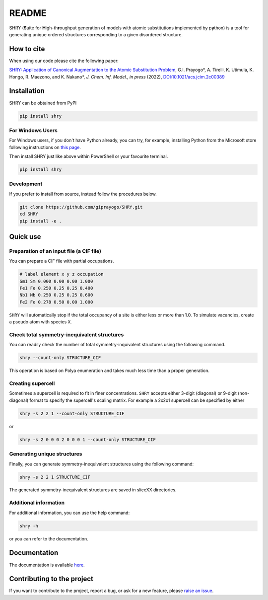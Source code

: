 README
==========

.. image:: logo/logo.jpg
    :alt: logo

|license| |release| |DL| |Version| |fork| |stars|

.. |license| image:: https://img.shields.io/github/license/giprayogo/SHRY
.. |release| image:: https://img.shields.io/github/release/giprayogo/SHRY/all.svg
.. |DL| image:: https://img.shields.io/pypi/dm/SHRY
.. |Version| image:: https://img.shields.io/pypi/pyversions/SHRY
.. |fork| image:: https://img.shields.io/github/forks/giprayogo/SHRY?style=social
.. |stars| image:: https://img.shields.io/github/stars/giprayogo/SHRY?style=social

SHRY (\ **S**\ uite for \ **H**\ igh-th\ **r**\ oughput generation of models
with atomic substitutions implemented by p\ **y**\ thon)
is a tool for generating unique ordered structures
corresponding to a given disordered structure.

How to cite
-------------
When using our code please cite the following paper:

`SHRY: Application of Canonical Augmentation to the Atomic Substitution Problem <https://doi.org/10.1021/acs.jcim.2c00389>`_, G.I. Prayogo*, A. Tirelli, K. Utimula, K. Hongo, R. Maezono, and K. Nakano*, *J. Chem. Inf. Model.*, *in press* (2022), `DOI:10.1021/acs.jcim.2c00389 <https://doi.org/10.1021/acs.jcim.2c00389>`_

.. - |DOI|
.. - |Paper|

.. |DOI| image:: https://zenodo.org/badge/425687455.svg
   :target: https://zenodo.org/badge/latestdoi/425687455

.. |Paper| image:: https://img.shields.io/static/v1?label=arXiV&message=2111.13409&color=b31b1b
   :target: https://arxiv.org/abs/2111.13409

Installation
------------

SHRY can be obtained from PyPI

.. code-block:: console

    pip install shry

For Windows Users
^^^^^^^^^^^^^^^^^

For Windows users,
if you don't have Python already,
you can try, for example,
installing Python from the Microsoft store
following instructions on
`this page`_.

.. _`this page`: https://docs.microsoft.com/en-us/windows/python/beginners

Then install SHRY just like above
within PowerShell or your favourite terminal.

.. code-block:: console

    pip install shry

Development
^^^^^^^^^^^

If you prefer to install from source,
instead follow the procedures below.

.. code-block:: console

    git clone https://github.com/giprayogo/SHRY.git
    cd SHRY
    pip install -e .

Quick use
---------

Preparation of an input file (a CIF file)
^^^^^^^^^^^^^^^^^^^^^^^^^^^^^^^^^^^^^^^^^

You can prepare a CIF file with partial occupations.

.. code-block::

    # label element x y z occupation
    Sm1 Sm 0.000 0.00 0.00 1.000
    Fe1 Fe 0.250 0.25 0.25 0.400
    Nb1 Nb 0.250 0.25 0.25 0.600
    Fe2 Fe 0.278 0.50 0.00 1.000

``SHRY`` will automatically stop if the total occupancy of a site is
either less or more than 1.0. To simulate vacancies, create a pseudo
atom with species ``X``.

Check total symmetry-inequivalent structures
^^^^^^^^^^^^^^^^^^^^^^^^^^^^^^^^^^^^^^^^^^^^

You can readily check the number of total symmetry-inquivalent
structures using the following command.

.. code-block:: console

    shry --count-only STRUCTURE_CIF

This operation is based on Polya enumeration and takes much less time
than a proper generation.

Creating supercell
^^^^^^^^^^^^^^^^^^

Sometimes a supercell is required to fit in finer concentrations.
``SHRY`` accepts either 3-digit (diagonal) or 9-digit (non-diagonal)
format to specify the supercell's scaling matrix. For example a 2x2x1
supercell can be specified by either

.. code-block:: console

    shry -s 2 2 1 --count-only STRUCTURE_CIF

or

.. code-block:: console

    shry -s 2 0 0 0 2 0 0 0 1 --count-only STRUCTURE_CIF

Generating unique structures
^^^^^^^^^^^^^^^^^^^^^^^^^^^^

Finally, you can generate symmetry-inequivalent structures using the
following command:

.. code-block:: console

    shry -s 2 2 1 STRUCTURE_CIF

The generated symmetry-inequivalent structures are saved in sliceXX
directories.

Additional information
^^^^^^^^^^^^^^^^^^^^^^

For additional information, you can use the help command:

.. code-block:: console

    shry -h

or you can refer to the documentation.

Documentation
-------------

The documentation is available `here <https://shry.readthedocs.io/en/latest/>`_.

Contributing to the project
---------------------------

If you want to contribute to the project, report a bug, or ask for
a new feature, please `raise an issue <https://github.com/giprayogo/SHRY/issues>`_.
